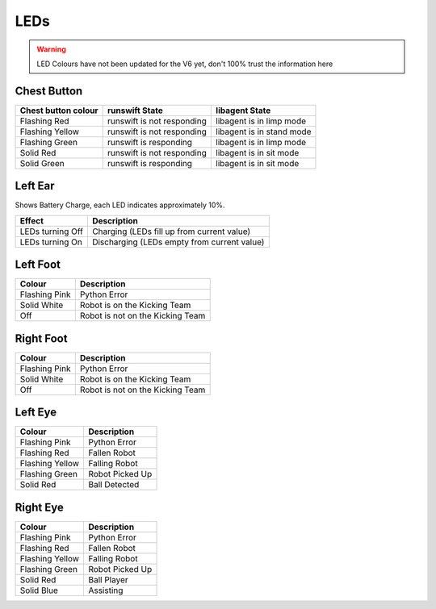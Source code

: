 ####
LEDs
####

.. warning::
    LED Colours have not been updated for the V6 yet, don't 100% trust the information here

************
Chest Button
************

+-----------------------+------------------------------+-----------------------------+
| Chest button colour   | runswift State               | libagent State              |
+=======================+==============================+=============================+
| Flashing Red          | runswift is not responding   | libagent is in limp mode    |
+-----------------------+------------------------------+-----------------------------+
| Flashing Yellow       | runswift is not responding   | libagent is in stand mode   |
+-----------------------+------------------------------+-----------------------------+
| Flashing Green        | runswift is responding       | libagent is in limp mode    |
+-----------------------+------------------------------+-----------------------------+
| Solid Red             | runswift is not responding   | libagent is in sit mode     |
+-----------------------+------------------------------+-----------------------------+
| Solid Green           | runswift is responding       | libagent is in sit mode     |
+-----------------------+------------------------------+-----------------------------+

********
Left Ear
********

Shows Battery Charge, each LED indicates approximately 10%.

================ ===========================================
Effect           Description
================ ===========================================
LEDs turning Off Charging (LEDs fill up from current value)
LEDs turning On  Discharging (LEDs empty from current value)
================ ===========================================


*********
Left Foot
*********

============= ================================
Colour        Description
============= ================================
Flashing Pink Python Error
------------- --------------------------------
Solid White   Robot is on the Kicking Team
------------- --------------------------------
Off           Robot is not on the Kicking Team
============= ================================

**********
Right Foot
**********

============= ================================
Colour        Description
============= ================================
Flashing Pink Python Error
------------- --------------------------------
Solid White   Robot is on the Kicking Team
------------- --------------------------------
Off           Robot is not on the Kicking Team
============= ================================


********
Left Eye
********

=============== ===============
Colour          Description
=============== ===============
Flashing Pink   Python Error
--------------- ---------------
Flashing Red    Fallen Robot
--------------- ---------------
Flashing Yellow Falling Robot
--------------- ---------------
Flashing Green  Robot Picked Up
--------------- ---------------
Solid Red       Ball Detected
=============== ===============

*********
Right Eye
*********

=============== ===============
Colour          Description
=============== ===============
Flashing Pink   Python Error
--------------- ---------------
Flashing Red    Fallen Robot
--------------- ---------------
Flashing Yellow Falling Robot
--------------- ---------------
Flashing Green  Robot Picked Up
--------------- ---------------
Solid Red       Ball Player
--------------- ---------------
Solid Blue      Assisting
=============== ===============
